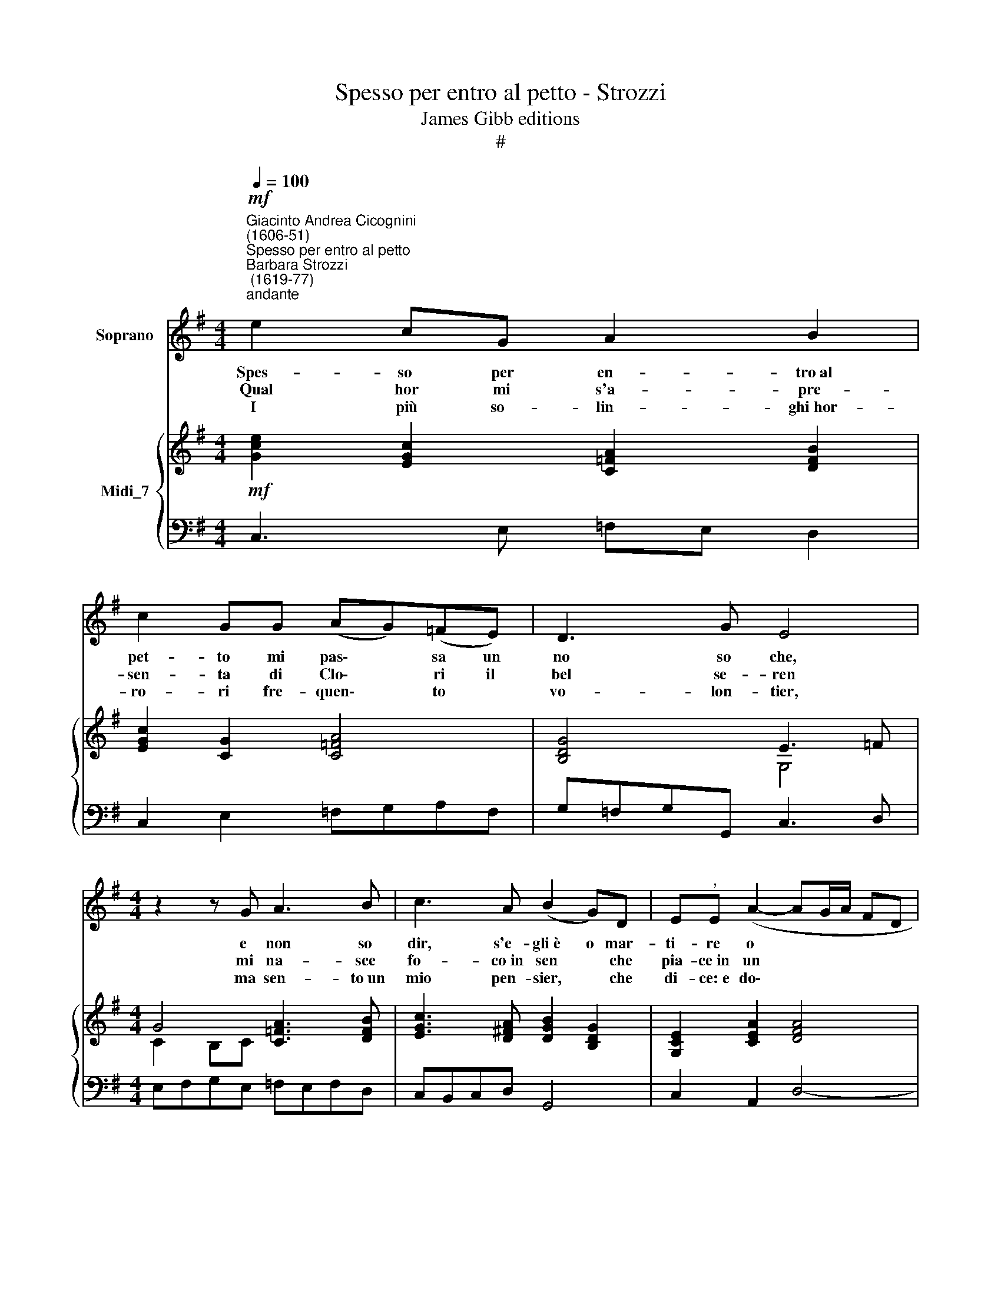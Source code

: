 X:1
T:Spesso per entro al petto - Strozzi
T:James Gibb editions
T:#
%%score 1 { ( 2 3 ) | 4 }
L:1/8
Q:1/4=100
M:4/4
K:G
V:1 treble nm="Soprano"
V:2 treble nm="Midi_7"
V:3 treble 
V:4 bass 
V:1
"^Giacinto Andrea Cicognini\n(1606-51)""^Spesso per entro al petto""^Barbara Strozzi\n (1619-77)"!mf!"^andante" e2 cG A2 B2 | %1
w: Spes- so per en- tro~al|
w: Qual hor mi s'a- pre-|
w: I più so- lin- ghi~hor-|
 c2 GG (AG)(=FE) | D3 G E4 |[M:4/4] z2 z G A3 B | c3 A (B2 G)D | E"^,"E (A2- AG/A/ FD | %6
w: pet- to mi pas\- * sa un|no so che,|e non so|dir, s'e- gli~è o mar-|ti- re o * * * * *|
w: sen- ta di Clo\- * ri il|bel se- ren|mi na- sce|fo- co~in sen * che|pia- ce~in un * * * * *|
w: ro- ri fre- quen\- * to *|vo- lon- tier,|ma sen- to~un|mio pen- sier, * che|di- ce:~e do\- * * * * *|
 G4- GA/B/ c)B | (A/G/A/B/ A2) G4 | z2 z c d3 e | =f3 d (e2 c)G | AA (d2- dc/d/ BG | %11
w: * * * * * di-|let\- * * * * to,|e non so|dir, s'e- gli~è o mar-|ti- re o * * * * *|
w: * * * * * tor-|men\- * * * * ta,|mi na- sce~un|fo- co~in sen, * che|pia- ce~in un * * * * *|
w: * * * * * ve~è|Clo\- * * * * ri,|ma sen- to~un|mio pen- sier, * che|di- ce:~e do\- * * * * *|
 c4- cd/e/ =f)e | (d/c/d/e/ d2) c4 | z2 z!f! E G4 | z2 A2 _B2 (BA) | c2 (cd) (_B2 A)A | %16
w: * * * * * di-|let\- * * * * to.|Tel' hor|mi sen- to, mi|sen- to uc- ci\- * de-|
w: * * * * * tor-|men\- * * * * ta.|Mi sen-|to~il cor, il *|cor di\- * vi\- * de-|
w: * * * * * ve~è|Clo\- * * * * ri.|Hor chi|mi sa, mi *|sa de\- * ci\- * de-|
 A2 z A =F2 (EF/G/) | (=F E2) D D4 | z2 z!p! .D .E.F.G.A | .B>.A .G.d .c.B.A.B | %20
w: re da~in- co- gni\- * *|to * ri- gor;|sa- reb- be pur da|ri- de- re, che fos- se~il mal d'a-|
w: re tra~il gie- lo~e * *|tra * l'ar- dor;|||
w: re, che sia que\- * *|sto * fu- ror;|||
 .G2 z .G .A.B.c.d | .e>.d .c.g .=f.e.d.e | %22
w: mor, sa- reb- be pur da|ri- de- re, che fos- se~il mal d'a-|
w: ||
w: ||
 .c2 z[Q:1/4=98] .g[Q:1/4=96] .=f[Q:1/4=94].e[Q:1/4=92].d[Q:1/4=90].e |[Q:1/4=90] c4 z4 |] %24
w: mor, che fos- se~il mal d'a-|mor.|
w: ||
w: ||
V:2
!mf! [Gce]2 [EGc]2 [C=FA]2 [DFB]2 | [EGc]2 [CG]2 [C=FA]4 | [B,DG]4 E3 =F | %3
[M:4/4] G4 [C=FA]3 [DFB] | [EGc]3 [D^FA] [DGB]2 [B,DG]2 | [G,CE]2 [CEA]2 [DFA]4 | G4 G4 | %7
 [EA]2 [FA]2 [B,DG]4 | G2 [Gc]2 [DGd]3 [GBe] | [Ac=f]3 [GBd] [Gce]2 [EGc]2 | %10
 [C=FA]2 [FAd]2 [GBd]4 | c4 c4 | c4 [EGc]4 | z!f! !>![EGc]!>![Gce] z [CEG]4 | %14
 [DG]2 [CFA]2 [DG_B]4 | [EGc]4 [DG_B]2 [DFA]2- | [DFA]4 [A,D=F]2 [_B,DE]2 | %17
 [A,D=F]2 [A,^CE]2 [^F,A,D]4 | z2 z!p! .D .E.F.G.A | .B>.A .[EG].[Gd] .[Ec].[DB] .[FA]2 | %20
 .[B,DG]2 z .G .A.B.c.d | .e>.d .[Ac].[cg] .[A=f].[Ae] .[Bd]2 | %22
 .[EGc]2 z .[cg] .[A=f].[Ge] .[GBd]2 | [EGc]4 z4 |] %24
V:3
 x8 | x8 | x4 G,4 |[M:4/4] C2 B,C x4 | x8 | x8 | E2 DB, E2 D2 | x8 | C3 E x4 | x8 | x8 | %11
 A2 GE A2 G2 | A2 B2 x4 | x8 | x8 | x8 | x8 | x8 | x8 | D2 x6 | x8 | G2 x6 | x8 | x8 |] %24
V:4
 C,3 E, =F,E, D,2 | C,2 E,2 =F,G,A,F, | G,=F,G,G,, C,3 D, |[M:4/4] E,F,G,E, =F,E,F,D, | %4
 C,B,,C,D, G,,4 | C,2 A,,2 D,4- | D,C,/D,/ B,,G,, C,2 G,,2 | C,2 D,2 G,A,G,=F, | %8
 E,=F,E,C, B,A,B,G, | =F,E,F,G, C,4 | =F,2 D,2 G,4- | G,=F,/G,/ E,C, F,2 C,2 | =F,2 G,2 C,4 | %13
 C,6 C,2 | B,,2 A,,2 G,,4 | C,4 D,4 | D,6 G,2 | A,4 D,4 | z2 z!p! .B,, .C,.D,.E,.F, | %19
 .G,>.F, .E,.B,, .C,.G,, .D,2 | .G,,2 z .E, .=F,.G,.A,.B, | .C>.B, .A,.E, .=F,.C, .G,2 | %22
 .C,2 z .E, .=F,.C, .G,2 | C,4 z4 |] %24

